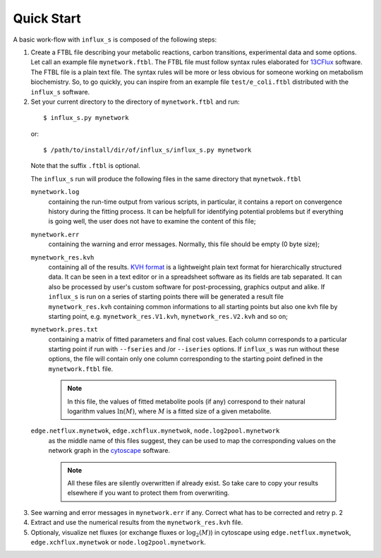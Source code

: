 
.. _quick:

===========
Quick Start
===========

A basic work-flow with ``influx_s`` is composed of the following steps:

1. Create a FTBL file describing your metabolic reactions, carbon transitions, experimental data and some options. Let call an example file ``mynetwork.ftbl``. The FTBL file must follow syntax rules elaborated for `13CFlux <https://www.13cflux.net/>`_ software. The FTBL file is a plain text file. The syntax rules will be more or less obvious for someone working on metabolism biochemistry. So, to go quickly, you can inspire from an example file ``test/e_coli.ftbl`` distributed with the ``influx_s`` software.

2. Set your current directory to the directory of ``mynetwork.ftbl`` and run:
 ::

  $ influx_s.py mynetwork

 or::

  $ /path/to/install/dir/of/influx_s/influx_s.py mynetwork

 Note that the suffix ``.ftbl`` is optional.

 The ``influx_s`` run will produce the following files in the same directory that ``mynetwok.ftbl``

 ``mynetwork.log``
   containing the run-time output from various scripts, in particular,
   it contains a report on convergence history during the fitting process.
   It can be helpfull for identifying potential problems but if everything
   is going well, the user does not have to examine the content of this file;
 ``mynetwork.err``
  containing the warning and error messages.
  Normally, this file should be empty (0 byte size);
 ``mynetwork_res.kvh``
  containing all of the results. `KVH format <http://serguei.sokol.free.fr/kvh-format/>`_ is a
  lightweight plain text format for hierarchically structured data. It can be seen in a text editor
  or in a spreadsheet software as its fields are tab separated. It can also be processed by user's
  custom software for post-processing, graphics output and alike. If ``influx_s``
  is run on a series of starting points there will be generated a result
  file ``mynetwork_res.kvh`` containing common informations to all starting points
  but also one kvh file by starting point, e.g. ``mynetwork_res.V1.kvh``,
  ``mynetwork_res.V2.kvh`` and so on;
 ``mynetwork.pres.txt``
  containing a matrix of fitted parameters and final cost values. Each column
  corresponds to a particular starting point if run with ``--fseries`` and /or
  ``--iseries`` options. If ``influx_s`` was run without these options, the file
  will contain only one column corresponding to the starting point defined
  in the ``mynetwork.ftbl`` file.
  
  .. note:: In this file, the values of fitted metabolite pools (if any)
    correspond
    to their natural logarithm values :math:`\ln(M)`, where :math:`M` is a fitted size of
    a given metabolite.
 ``edge.netflux.mynetwok``, ``edge.xchflux.mynetwok``, ``node.log2pool.mynetwork``
  as the middle name of this files suggest, they can be used to map the corresponding
  values on the network graph in the `cytoscape <http://www.cytoscape.org>`_ software.

  .. note:: All these files are silently overwritten if already exist.
   So take care to copy your results elsewhere if you want to protect them
   from overwriting.

3. See warning and error messages in ``mynetwork.err`` if any. Correct what has to be corrected and retry p. 2

4. Extract and use the numerical results from the ``mynetwork_res.kvh`` file.

5. Optionaly, visualize net fluxes (or exchange fluxes or :math:`\log_2(M)`) in cytoscape using ``edge.netflux.mynetwok``, ``edge.xchflux.mynetwok`` or ``node.log2pool.mynetwork``.
